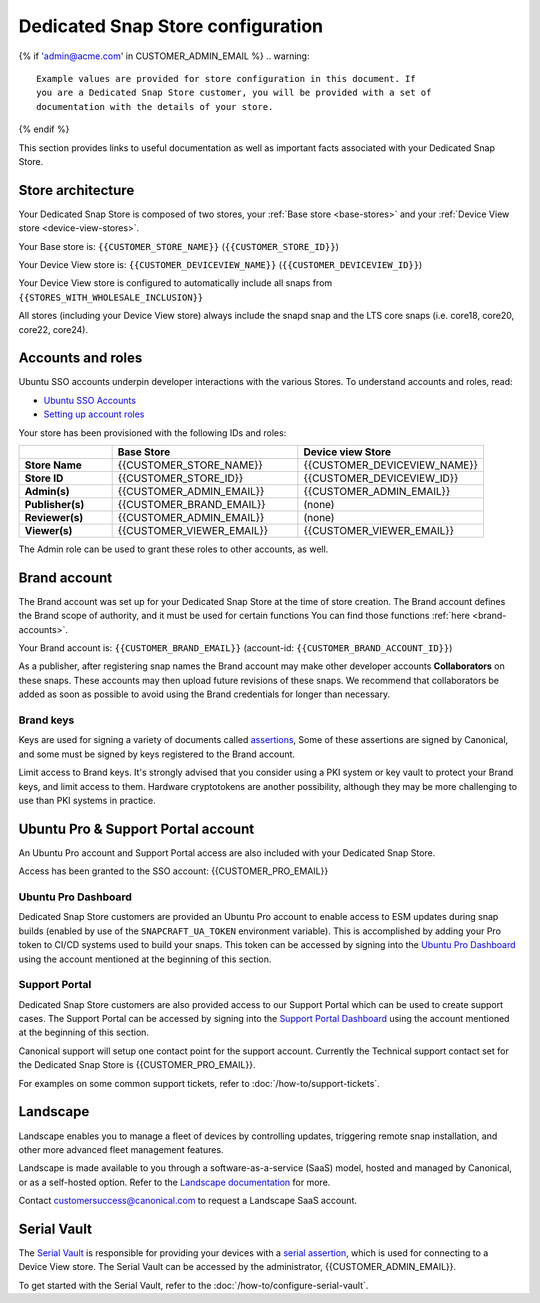 Dedicated Snap Store configuration
==================================

{% if 'admin@acme.com' in CUSTOMER_ADMIN_EMAIL %}
.. warning:: 

    Example values are provided for store configuration in this document. If
    you are a Dedicated Snap Store customer, you will be provided with a set of
    documentation with the details of your store.

{% endif %}

This section provides links to useful documentation as well as important facts
associated with your Dedicated Snap Store.

Store architecture
------------------

Your Dedicated Snap Store is composed of two stores, your :ref:`Base store <base-stores>`
and your :ref:`Device View store <device-view-stores>`.

Your Base store is:  ``{{CUSTOMER_STORE_NAME}}`` (``{{CUSTOMER_STORE_ID}}``)

Your Device View store is: ``{{CUSTOMER_DEVICEVIEW_NAME}}`` (``{{CUSTOMER_DEVICEVIEW_ID}}``)

Your Device View store is configured to automatically include all snaps from ``{{STORES_WITH_WHOLESALE_INCLUSION}}``

All stores (including your Device View store) always include the snapd snap and
the LTS core snaps (i.e. core18, core20, core22, core24).

Accounts and roles
------------------

Ubuntu SSO accounts underpin developer interactions with the various Stores. To
understand accounts and roles, read:

* `Ubuntu SSO Accounts <https://documentation.ubuntu.com/dedicated-snap-store/explanation/ubuntu-sso-accounts/>`_
* `Setting up account roles <https://documentation.ubuntu.com/dedicated-snap-store/how-to/setting-up-account-roles>`_

Your store has been provisioned with the following IDs and roles:

.. list-table::
   :widths: 20 40 40
   :header-rows: 1
   :stub-columns: 1

   * -
     - Base Store
     - Device view Store
   * - Store Name
     - {{CUSTOMER_STORE_NAME}}
     - {{CUSTOMER_DEVICEVIEW_NAME}}
   * - Store ID
     - {{CUSTOMER_STORE_ID}}
     - {{CUSTOMER_DEVICEVIEW_ID}}
   * - Admin(s)
     - {{CUSTOMER_ADMIN_EMAIL}}
     - {{CUSTOMER_ADMIN_EMAIL}}
   * - Publisher(s)
     - {{CUSTOMER_BRAND_EMAIL}}
     - (none)
   * - Reviewer(s)
     - {{CUSTOMER_ADMIN_EMAIL}}
     - (none)
   * - Viewer(s)
     - {{CUSTOMER_VIEWER_EMAIL}}
     - {{CUSTOMER_VIEWER_EMAIL}}

The Admin role can be used to grant these roles to other accounts, as well.

Brand account
-------------

The Brand account was set up for your Dedicated Snap Store at the time of store
creation. The Brand account defines the Brand scope of authority, and it must
be used for certain functions You can find those functions :ref:`here <brand-accounts>`.

Your Brand account is: ``{{CUSTOMER_BRAND_EMAIL}}`` (account-id: ``{{CUSTOMER_BRAND_ACCOUNT_ID}}``)

As a publisher, after registering snap names the Brand account may make other
developer accounts **Collaborators** on these snaps. These accounts may then
upload future revisions of these snaps. We recommend that collaborators be
added as soon as possible to avoid using the Brand credentials for longer than
necessary.

Brand keys
**********

Keys are used for signing a variety of documents called `assertions <https://snapcraft.io/docs/assertions>`_,
Some of these assertions are signed by Canonical, and some must be signed by
keys registered to the Brand account.

Limit access to Brand keys. It's strongly advised that you consider using a
PKI system or key vault to protect your Brand keys, and limit access to them.
Hardware cryptotokens are another possibility, although they may be more
challenging to use than PKI systems in practice.

Ubuntu Pro & Support Portal account
-----------------------------------

An Ubuntu Pro account and Support Portal access are also included with your
Dedicated Snap Store.

Access has been granted to the SSO account: {{CUSTOMER_PRO_EMAIL}}

Ubuntu Pro Dashboard
********************

Dedicated Snap Store customers are provided an Ubuntu Pro account to
enable access to ESM updates during snap builds (enabled by use of the
``SNAPCRAFT_UA_TOKEN`` environment variable). This is accomplished by adding your
Pro token to CI/CD systems used to build your snaps. This token can be accessed
by signing into the `Ubuntu Pro Dashboard <http://ubuntu.com/pro/dashboard>`_
using the account mentioned at the beginning of this section.

Support Portal
**************

Dedicated Snap Store customers are also provided access to our
Support Portal which can be used to create support cases. The Support
Portal can be accessed by signing into the `Support Portal Dashboard <https://support-portal.canonical.com/dashboard>`_
using the account mentioned at the beginning of this section.

Canonical support will setup one contact point for the support account.
Currently the Technical support contact set for the Dedicated Snap Store is
{{CUSTOMER_PRO_EMAIL}}.

For examples on some common support tickets, refer to :doc:`/how-to/support-tickets`.

.. _landscape:

Landscape
---------

Landscape enables you to manage a fleet of devices by controlling updates,
triggering remote snap installation, and other more advanced fleet management
features.
 
Landscape is made available to you through a software-as-a-service (SaaS) model,
hosted and managed by Canonical, or as a self-hosted option. Refer to the `Landscape documentation <https://documentation.ubuntu.com/landscape/explanation/landscape/about-landscape/>`_
for more.

Contact customersuccess@canonical.com to request a Landscape SaaS account.

Serial Vault
------------

The `Serial Vault <https://serial-vault-admin.canonical.com>`_ is responsible
for providing your devices with a `serial assertion <https://documentation.ubuntu.com/core/reference/assertions/serial>`_,
which is used for connecting to a Device View store. The Serial Vault can be
accessed by the administrator, {{CUSTOMER_ADMIN_EMAIL}}.

To get started with the Serial Vault, refer to the
:doc:`/how-to/configure-serial-vault`.
